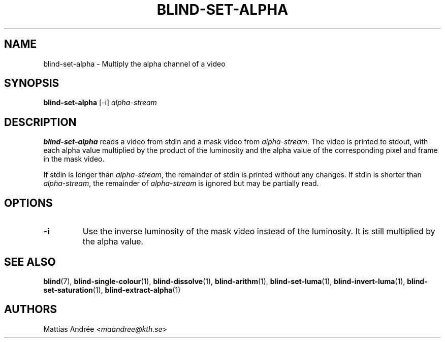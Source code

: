 .TH BLIND-SET-ALPHA 1 blind
.SH NAME
blind-set-alpha - Multiply the alpha channel of a video
.SH SYNOPSIS
.B blind-set-alpha
[-i]
.I alpha-stream
.SH DESCRIPTION
.B blind-set-alpha
reads a video from stdin and a mask video from
.IR alpha-stream .
The video is printed to stdout, with each alpha value
multiplied by the product of the luminosity and the
alpha value of the corresponding pixel and frame in
the mask video.
.P
If stdin is longer than
.IR alpha-stream ,
the remainder of stdin is printed without any changes.
If stdin is shorter than
.IR alpha-stream ,
the remainder of
.I alpha-stream
is ignored but may be partially read.
.SH OPTIONS
.TP
.B -i
Use the inverse luminosity of the mask video instead
of the luminosity. It is still multiplied by the
alpha value.
.SH SEE ALSO
.BR blind (7),
.BR blind-single-colour (1),
.BR blind-dissolve (1),
.BR blind-arithm (1),
.BR blind-set-luma (1),
.BR blind-invert-luma (1),
.BR blind-set-saturation (1),
.BR blind-extract-alpha (1)
.SH AUTHORS
Mattias Andrée
.RI < maandree@kth.se >

